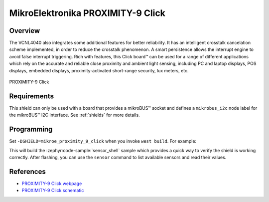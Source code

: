 .. _mikroe_proximity_9_click:

MikroElektronika PROXIMITY-9 Click
==================================

Overview
********

The VCNL4040 also integrates some additional features for better reliability. It has an intelligent
crosstalk cancelation scheme implemented, in order to reduce the crosstalk phenomenon. A smart
persistence allows the interrupt engine to avoid false interrupt triggering. Rich with features,
this Click board™ can be used for a range of different applications which rely on the accurate and
reliable close proximity and ambient light sensing, including PC and laptop displays, POS displays,
embedded displays, proximity-activated short-range security, lux meters, etc.

.. figure:: images/mikroe_proximity_9_click.webp
   :align: center
   :alt: PROXIMITY-9 Click
   :height: 300px

   PROXIMITY-9 Click

Requirements
************

This shield can only be used with a board that provides a mikroBUS™ socket and defines a
``mikrobus_i2c`` node label for the mikroBUS™ I2C interface. See :ref:`shields` for more details.

Programming
**********

Set ``-DSHIELD=mikroe_proximity_9_click`` when you invoke ``west build``. For example:

.. zephyr-app-commands::
   :zephyr-app: samples/sensor/sensor_shell
   :board: lpcxpresso55s16
   :shield: mikroe_proximity_9_click
   :goals: build

This will build the :zephyr:code-sample:`sensor_shell` sample which provides a quick way to verify
the shield is working correctly. After flashing, you can use the ``sensor`` command to list
available sensors and read their values.

References
**********

- `PROXIMITY-9 Click webpage`_
- `PROXIMITY-9 Click schematic`_

.. _PROXIMITY-9 Click webpage: https://www.mikroe.com/proximity-9-click
.. _PROXIMITY-9 Click schematic: https://download.mikroe.com/documents/add-on-boards/click/proximity-9/proximity-9-click-schematic-v100.pdf
